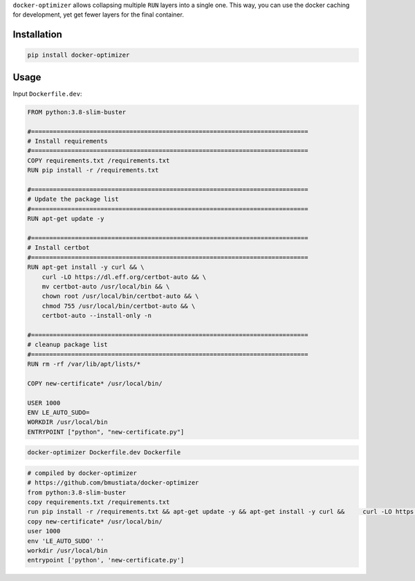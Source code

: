 ``docker-optimizer`` allows collapsing multiple ``RUN`` layers into a
single one. This way, you can use the docker caching for development,
yet get fewer layers for the final container.

Installation
============

.. code:: sh

    pip install docker-optimizer

Usage
=====

Input ``Dockerfile.dev``:

.. code:: docker

    FROM python:3.8-slim-buster

    #============================================================================
    # Install requirements
    #============================================================================
    COPY requirements.txt /requirements.txt
    RUN pip install -r /requirements.txt

    #============================================================================
    # Update the package list
    #============================================================================
    RUN apt-get update -y

    #============================================================================
    # Install certbot
    #============================================================================
    RUN apt-get install -y curl && \
        curl -LO https://dl.eff.org/certbot-auto && \
        mv certbot-auto /usr/local/bin && \
        chown root /usr/local/bin/certbot-auto && \
        chmod 755 /usr/local/bin/certbot-auto && \
        certbot-auto --install-only -n

    #============================================================================
    # cleanup package list
    #============================================================================
    RUN rm -rf /var/lib/apt/lists/*

    COPY new-certificate* /usr/local/bin/

    USER 1000
    ENV LE_AUTO_SUDO=
    WORKDIR /usr/local/bin
    ENTRYPOINT ["python", "new-certificate.py"]

.. code:: sh

    docker-optimizer Dockerfile.dev Dockerfile

.. code:: docker

    # compiled by docker-optimizer
    # https://github.com/bmustiata/docker-optimizer
    from python:3.8-slim-buster
    copy requirements.txt /requirements.txt
    run pip install -r /requirements.txt && apt-get update -y && apt-get install -y curl &&     curl -LO https://dl.eff.org/certbot-auto &&     mv certbot-auto /usr/local/bin &&     chown root /usr/local/bin/certbot-auto &&     chmod 755 /usr/local/bin/certbot-auto &&     certbot-auto --install-only -n && rm -rf /var/lib/apt/lists/*
    copy new-certificate* /usr/local/bin/
    user 1000
    env 'LE_AUTO_SUDO' ''
    workdir /usr/local/bin
    entrypoint ['python', 'new-certificate.py']
